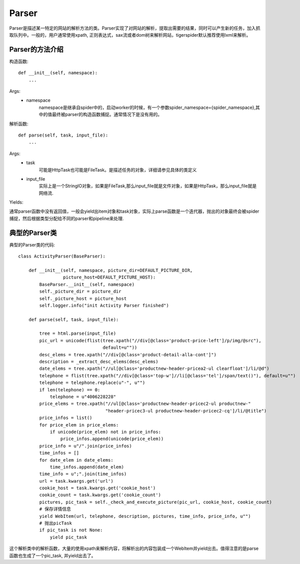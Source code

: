 =======
Parser
=======

Parser是描述某一特定的网站的解析方法的类。Parser实现了对网站的解析，提取出需要的结果，同时可以产生新的任务，加入抓取队列中。一般的，用户通常使用xpath, 正则表达式，sax流或者dom树来解析网站，tigerspider默认推荐使用lxml来解析。

Parser的方法介绍
==================

构造函数::

    def __init__(self, namespace):
        ...

Args:
 * namespace
    namespace是继承自spider中的，启动worker的时候，有一个参数spider_namespace={spider_namespace},其中的值最终被parser的构造函数捕捉。通常情况下是没有用的。

解析函数::

    def parse(self, task, input_file):
        ...

Args:
 * task
    可能是HttpTask也可能是FileTask。是描述任务的对象，详细请参见具体的类定义
 * input_file
    实际上是一个StringIO对象，如果是FileTask,那么input_file就是文件对象，如果是HttpTask，那么input_file就是网络流.

Yields:

通常parser函数中没有返回值，一般会yield出item对象和task对象，实际上parse函数是一个迭代器，抛出的对象最终会被spider捕捉，然后根据类型分配给不同的parser和pipeline来处理.

典型的Parser类
==================

典型的Parser类的代码::

    class ActivityParser(BaseParser):

        def __init__(self, namespace, picture_dir=DEFAULT_PICTURE_DIR,
                     picture_host=DEFAULT_PICTURE_HOST):
            BaseParser.__init__(self, namespace)
            self._picture_dir = picture_dir
            self._picture_host = picture_host
            self.logger.info("init Activity Parser finished")

        def parse(self, task, input_file):

            tree = html.parse(input_file)
            pic_url = unicode(flist(tree.xpath("//div[@class='product-price-left']/p/img/@src"),
                                    default=u""))
            desc_elems = tree.xpath("//div[@class='product-detail-alla-cont']")
            description = _extract_desc_elems(desc_elems)
            date_elems = tree.xpath("//ul[@class='productnew-header-pricea2-ul clearfloat']/li/@d")
            telephone = flist(tree.xpath("//div[@class='top-w']//li[@class='tel']/span/text()"), default=u"")
            telephone = telephone.replace(u"-", u"")
            if len(telephone) == 0:
                telephone = u"4006228228"
            price_elems = tree.xpath("//ul[@class='productnew-header-pricec2-ul productnew-"
                                     "header-pricec3-ul productnew-header-pricec2-cq']/li/@title")
            price_infos = list()
            for price_elem in price_elems:
                if unicode(price_elem) not in price_infos:
                    price_infos.append(unicode(price_elem))
            price_info = u"/".join(price_infos)
            time_infos = []
            for date_elem in date_elems:
                time_infos.append(date_elem)
            time_info = u";".join(time_infos)
            url = task.kwargs.get('url')
            cookie_host = task.kwargs.get('cookie_host')
            cookie_count = task.kwargs.get('cookie_count')
            pictures, pic_task = self._check_and_execute_picture(pic_url, cookie_host, cookie_count)
            # 保存详情信息
            yield WebItem(url, telephone, description, pictures, time_info, price_info, u"")
            # 抛出picTask
            if pic_task is not None:
                yield pic_task

这个解析类中的解析函数，大量的使用xpath来解析内容，将解析出的内容包装成一个WebItem并yield出去。值得注意的是parse函数也生成了一个pic_task, 并yield出去了。
